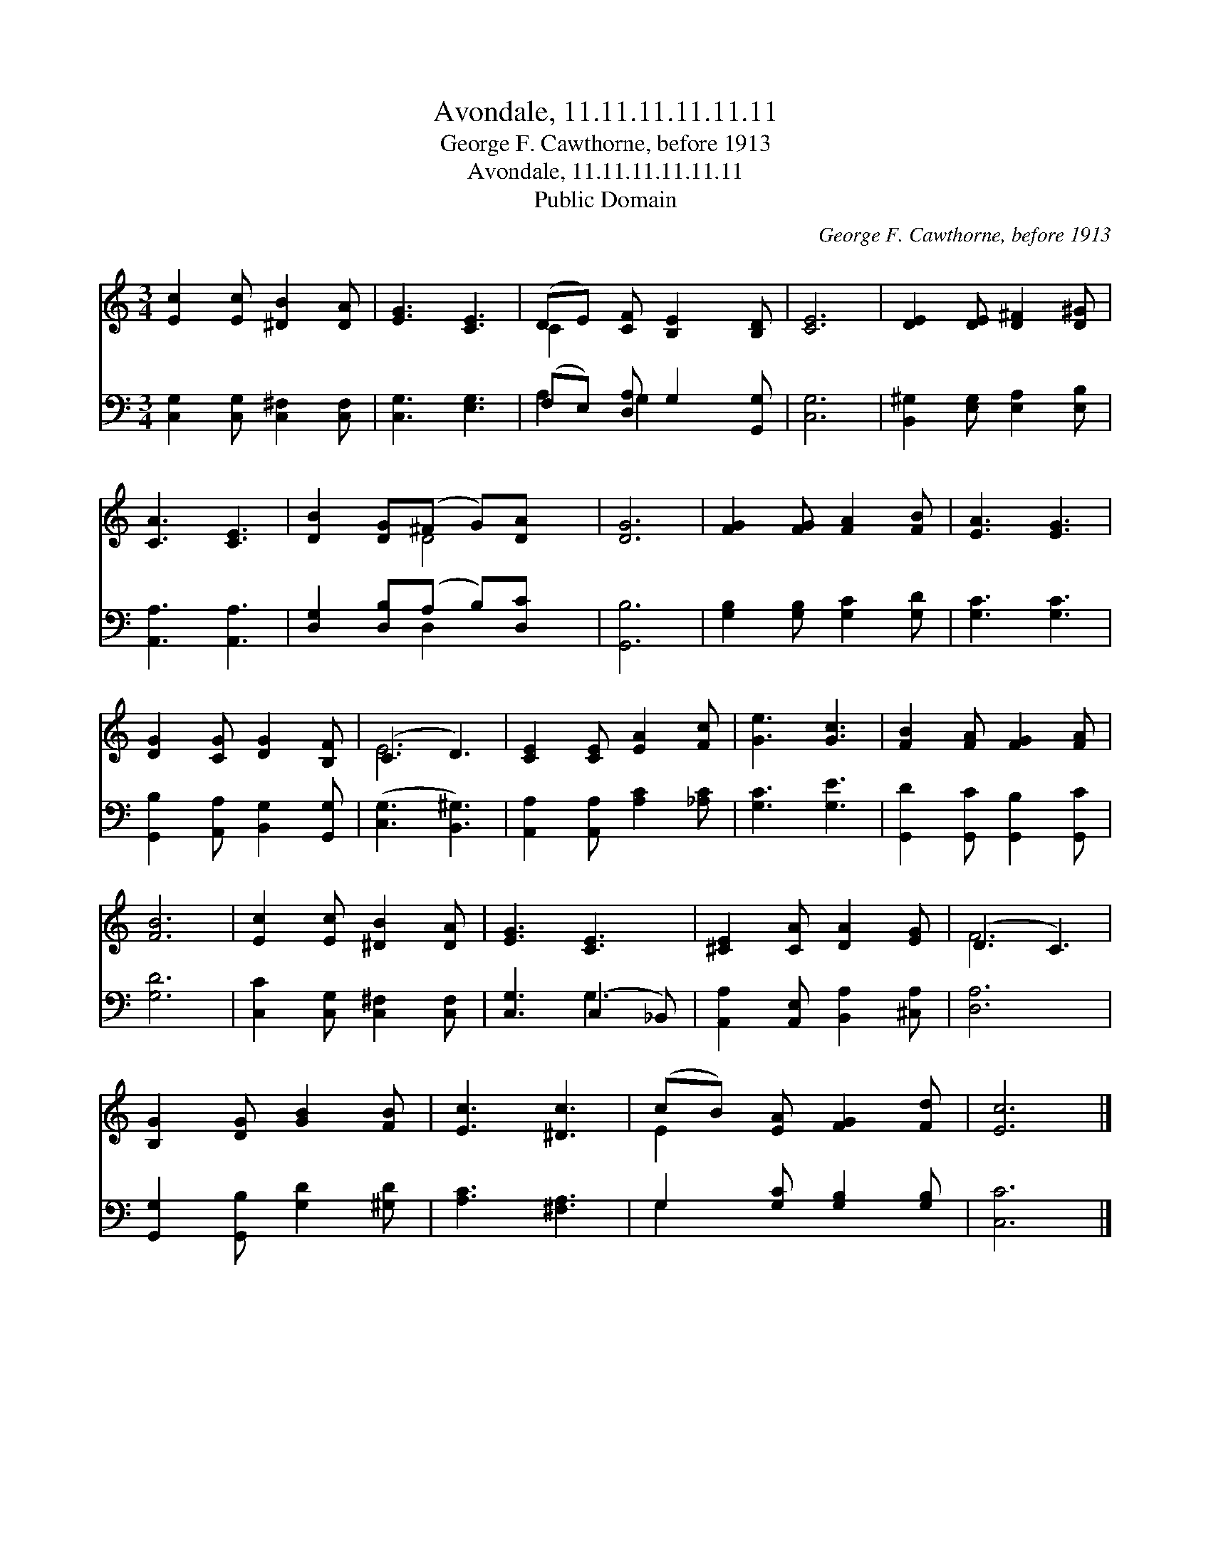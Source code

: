 X:1
T:Avondale, 11.11.11.11.11.11
T:George F. Cawthorne, before 1913
T:Avondale, 11.11.11.11.11.11
T:Public Domain
C:George F. Cawthorne, before 1913
Z:Public Domain
%%score ( 1 2 ) ( 3 4 )
L:1/8
M:3/4
K:C
V:1 treble 
V:2 treble 
V:3 bass 
V:4 bass 
V:1
 [Ec]2 [Ec] [^DB]2 [DA] | [EG]3 [CE]3 | (DE) [CF] [B,E]2 [B,D] | [CE]6 | [DE]2 [DE] [D^F]2 [D^G] | %5
 [CA]3 [CE]3 | [DB]2 [DG](^F G)[DA] x | [DG]6 | [FG]2 [FG] [FA]2 [FB] | [EA]3 [EG]3 | %10
 [DG]2 [CG] [DG]2 [B,F] | (C3 D3) | [CE]2 [CE] [EA]2 [Fc] | [Ge]3 [Gc]3 | [FB]2 [FA] [FG]2 [FA] | %15
 [FB]6 | [Ec]2 [Ec] [^DB]2 [DA] | [EG]3 [CE]3 | [^CE]2 [CA] [DA]2 [EG] | (D3 C3) | %20
 [B,G]2 [DG] [GB]2 [FB] | [Ec]3 [^Dc]3 | (cB) [EA] [FG]2 [Fd] | [Ec]6 |] %24
V:2
 x6 | x6 | C2 x4 | x6 | x6 | x6 | x3 D4 | x6 | x6 | x6 | x6 | E6 | x6 | x6 | x6 | x6 | x6 | x6 | %18
 x6 | F6 | x6 | x6 | E2 x4 | x6 |] %24
V:3
 [C,G,]2 [C,G,] [C,^F,]2 [C,F,] | [C,G,]3 [E,G,]3 | (F,E,) [D,A,] G,2 [G,,G,] | [C,G,]6 | %4
 [B,,^G,]2 [E,G,] [E,A,]2 [E,B,] | [A,,A,]3 [A,,A,]3 | [D,G,]2 [D,B,](A, B,)[D,C] x | [G,,B,]6 | %8
 [G,B,]2 [G,B,] [G,C]2 [G,D] | [G,C]3 [G,C]3 | [G,,B,]2 [A,,A,] [B,,G,]2 [G,,G,] | %11
 ([C,G,]3 [B,,^G,]3) | [A,,A,]2 [A,,A,] [A,C]2 [_A,C] | [G,C]3 [G,E]3 | %14
 [G,,D]2 [G,,C] [G,,B,]2 [G,,C] | [G,D]6 | [C,C]2 [C,G,] [C,^F,]2 [C,F,] | [C,G,]3 (C,2 _B,,) | %18
 [A,,A,]2 [A,,E,] [B,,A,]2 [^C,A,] | [D,A,]6 | [G,,G,]2 [G,,B,] [G,D]2 [^G,D] | [A,C]3 [^F,A,]3 | %22
 G,2 [G,C] [G,B,]2 [G,B,] | [C,C]6 |] %24
V:4
 x6 | x6 | A,2 G,2 x2 | x6 | x6 | x6 | x3 D,2 x2 | x6 | x6 | x6 | x6 | x6 | x6 | x6 | x6 | x6 | %16
 x6 | x3 G,3 | x6 | x6 | x6 | x6 | G,2 x4 | x6 |] %24

